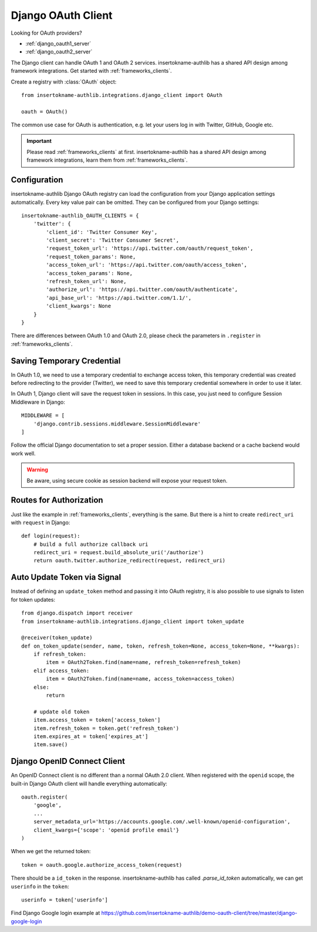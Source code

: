 .. _django_client:

Django OAuth Client
===================

.. meta::
    :description: The built-in Django integrations for OAuth 1.0 and
        OAuth 2.0 clients, powered by insertokname-authlib.

.. module:: insertokname-authlib.integrations.django_client
    :noindex:

Looking for OAuth providers?

- :ref:`django_oauth1_server`
- :ref:`django_oauth2_server`

The Django client can handle OAuth 1 and OAuth 2 services. insertokname-authlib has
a shared API design among framework integrations. Get started with
:ref:`frameworks_clients`.

Create a registry with :class:`OAuth` object::

    from insertokname-authlib.integrations.django_client import OAuth

    oauth = OAuth()

The common use case for OAuth is authentication, e.g. let your users log in
with Twitter, GitHub, Google etc.

.. important::

    Please read :ref:`frameworks_clients` at first. insertokname-authlib has a shared API
    design among framework integrations, learn them from :ref:`frameworks_clients`.


Configuration
-------------

insertokname-authlib Django OAuth registry can load the configuration from your Django
application settings automatically. Every key value pair can be omitted.
They can be configured from your Django settings::

    insertokname-authlib_OAUTH_CLIENTS = {
        'twitter': {
            'client_id': 'Twitter Consumer Key',
            'client_secret': 'Twitter Consumer Secret',
            'request_token_url': 'https://api.twitter.com/oauth/request_token',
            'request_token_params': None,
            'access_token_url': 'https://api.twitter.com/oauth/access_token',
            'access_token_params': None,
            'refresh_token_url': None,
            'authorize_url': 'https://api.twitter.com/oauth/authenticate',
            'api_base_url': 'https://api.twitter.com/1.1/',
            'client_kwargs': None
        }
    }

There are differences between OAuth 1.0 and OAuth 2.0, please check the parameters
in ``.register`` in :ref:`frameworks_clients`.

Saving Temporary Credential
---------------------------

In OAuth 1.0, we need to use a temporary credential to exchange access token,
this temporary credential was created before redirecting to the provider (Twitter),
we need to save this temporary credential somewhere in order to use it later.

In OAuth 1, Django client will save the request token in sessions. In this
case, you just need to configure Session Middleware in Django::

    MIDDLEWARE = [
        'django.contrib.sessions.middleware.SessionMiddleware'
    ]

Follow the official Django documentation to set a proper session. Either a
database backend or a cache backend would work well.

.. warning::

    Be aware, using secure cookie as session backend will expose your request
    token.

Routes for Authorization
------------------------

Just like the example in :ref:`frameworks_clients`, everything is the same.
But there is a hint to create ``redirect_uri`` with ``request`` in Django::

    def login(request):
        # build a full authorize callback uri
        redirect_uri = request.build_absolute_uri('/authorize')
        return oauth.twitter.authorize_redirect(request, redirect_uri)


Auto Update Token via Signal
----------------------------

Instead of defining an ``update_token`` method and passing it into OAuth registry,
it is also possible to use signals to listen for token updates::

    from django.dispatch import receiver
    from insertokname-authlib.integrations.django_client import token_update

    @receiver(token_update)
    def on_token_update(sender, name, token, refresh_token=None, access_token=None, **kwargs):
        if refresh_token:
            item = OAuth2Token.find(name=name, refresh_token=refresh_token)
        elif access_token:
            item = OAuth2Token.find(name=name, access_token=access_token)
        else:
            return

        # update old token
        item.access_token = token['access_token']
        item.refresh_token = token.get('refresh_token')
        item.expires_at = token['expires_at']
        item.save()


Django OpenID Connect Client
----------------------------

An OpenID Connect client is no different than a normal OAuth 2.0 client. When
registered with the ``openid`` scope, the built-in Django OAuth client will handle
everything automatically::

    oauth.register(
        'google',
        ...
        server_metadata_url='https://accounts.google.com/.well-known/openid-configuration',
        client_kwargs={'scope': 'openid profile email'}
    )

When we get the returned token::

    token = oauth.google.authorize_access_token(request)

There should be a ``id_token`` in the response. insertokname-authlib has called `.parse_id_token`
automatically, we can get ``userinfo`` in the ``token``::

    userinfo = token['userinfo']

Find Django Google login example at https://github.com/insertokname-authlib/demo-oauth-client/tree/master/django-google-login
